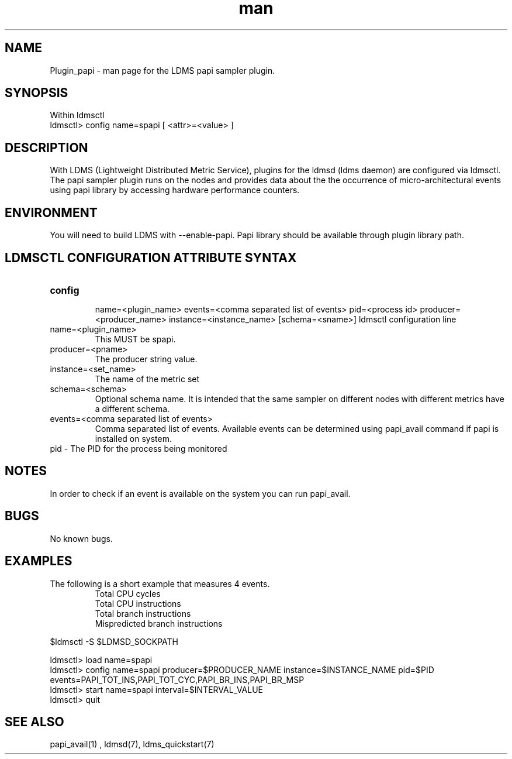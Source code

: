 .\" Manpage for Plugin_papi
.\" Contact ovis-help@ca.sandia.gov to correct errors or typos.
.TH man 7 "09 May 2016" "v3" "LDMS Plugin papi man page"

.SH NAME
Plugin_papi - man page for the LDMS papi sampler plugin.

.SH SYNOPSIS

Within ldmsctl
.br
ldmsctl> config name=spapi [ <attr>=<value> ] 

.SH DESCRIPTION
With LDMS (Lightweight Distributed Metric Service), plugins for the ldmsd (ldms daemon) are configured via ldmsctl. The papi sampler plugin runs on the nodes and provides data about the the occurrence of micro-architectural events using papi library by accessing hardware performance counters.

.SH ENVIRONMENT

You will need to build LDMS with --enable-papi. Papi library should be available through plugin library path.

.SH LDMSCTL CONFIGURATION ATTRIBUTE SYNTAX

.TP
.BR config

name=<plugin_name> events=<comma separated list of events> pid=<process id> producer=<producer_name> instance=<instance_name> [schema=<sname>]
ldmsctl configuration line
.TP
name=<plugin_name>
.br
This MUST be spapi.
.TP
producer=<pname>
.br
The producer string value.
.TP
instance=<set_name>
.br
The name of the metric set
.TP	
schema=<schema>
.br
Optional schema name. It is intended that the same sampler on different nodes with different metrics have a different schema.
.TP
events=<comma separated list of events>
.br
Comma separated list of events. Available events can be determined using papi_avail command if papi is installed on system.
.TP
pid    - The PID for the process being monitored
.br

.RE

.SH NOTES
.PP
In order to check if an event is available on the system you can run papi_avail.

.SH BUGS
No known bugs.

.SH EXAMPLES
.PP
.TP
The following is a short example that measures 4 events.
.br
Total CPU cycles
.br
Total CPU instructions
.br
Total branch instructions
.br
Mispredicted branch instructions

.PP



$ldmsctl -S $LDMSD_SOCKPATH


ldmsctl> load name=spapi
.br
ldmsctl> config name=spapi producer=$PRODUCER_NAME instance=$INSTANCE_NAME pid=$PID events=PAPI_TOT_INS,PAPI_TOT_CYC,PAPI_BR_INS,PAPI_BR_MSP
.br
ldmsctl> start name=spapi interval=$INTERVAL_VALUE 
.br
ldmsctl> quit 
		




.SH SEE ALSO

 papi_avail(1) , ldmsd(7), ldms_quickstart(7)
